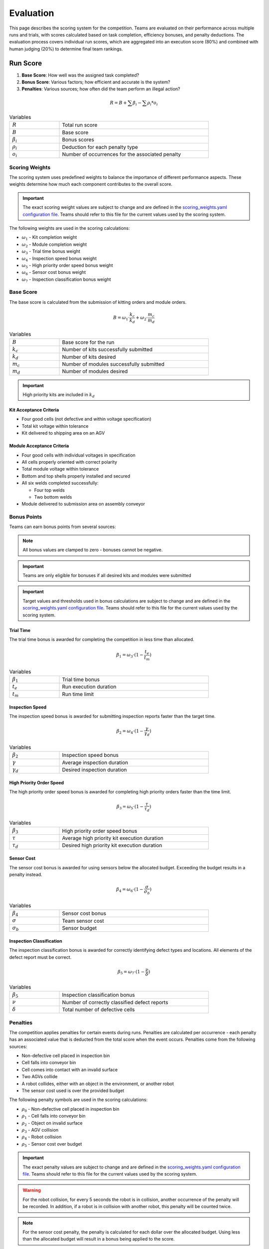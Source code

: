 .. _EVALUATION:

==========
Evaluation
==========

This page describes the scoring system for the competition. Teams are evaluated on their performance across multiple runs and trials, with scores calculated based on task completion, efficiency bonuses, and penalty deductions. The evaluation process covers individual run scores, which are aggregated into an execution score (80%) and combined with human judging (20%) to determine final team rankings.

---------
Run Score
---------

.. container::

    1. **Base Score**: How well was the assigned task completed?
    2. **Bonus Score**: Various factors; how efficient and accurate is the system?
    3. **Penalties**: Various sources; how often did the team perform an illegal action?

.. container:: formula-highlight

  .. math::

    R = B + \sum \beta_i - \sum \rho_i * o_i

.. list-table:: Variables
   :widths: 25 75
   :class: centered-table
   :width: 80%

   * - :math:`R`
     - Total run score
   * - :math:`B`
     - Base score
   * - :math:`\beta_i`
     - Bonus scores
   * - :math:`\rho_i`
     - Deduction for each penalty type
   * - :math:`o_i`
     - Number of occurrences for the associated penalty


Scoring Weights
===============

The scoring system uses predefined weights to balance the importance of different performance aspects. These weights determine how much each component contributes to the overall score.

.. important::

   The exact scoring weight values are subject to change and are defined in the `scoring_weights.yaml configuration file <https://github.com/usnistgov/ARIAC/blob/ariac2025/ariac_db/config/scoring_weights.yaml>`_. Teams should refer to this file for the current values used by the scoring system.

The following weights are used in the scoring calculations:

* :math:`\omega_1` - Kit completion weight
* :math:`\omega_2` - Module completion weight
* :math:`\omega_3` - Trial time bonus weight
* :math:`\omega_4` - Inspection speed bonus weight
* :math:`\omega_5` - High priority order speed bonus weight
* :math:`\omega_6` - Sensor cost bonus weight
* :math:`\omega_7` - Inspection classification bonus weight

Base Score
==========

The base score is calculated from the submission of kitting orders and module orders.

.. container:: formula-highlight

  .. math::

    B = \omega_1 \cdot \frac{k_c}{k_d} + \omega_2 \cdot \frac{m_c}{m_d}

.. list-table:: Variables
   :widths: 25 75
   :class: centered-table
   :width: 80%

   * - :math:`B`
     - Base score for the run
   * - :math:`k_c`
     - Number of kits successfully submitted
   * - :math:`k_d`
     - Number of kits desired
   * - :math:`m_c`
     - Number of modules successfully submitted
   * - :math:`m_d`
     - Number of modules desired

.. important::

  High priority kits are included in :math:`k_d`

Kit Acceptance Criteria
^^^^^^^^^^^^^^^^^^^^^^^

* Four good cells (not defective and within voltage specification)
* Total kit voltage within tolerance
* Kit delivered to shipping area on an AGV

Module Acceptance Criteria
^^^^^^^^^^^^^^^^^^^^^^^^^^

* Four good cells with individual voltages in specification
* All cells properly oriented with correct polarity
* Total module voltage within tolerance
* Bottom and top shells properly installed and secured
* All six welds completed successfully:

  * Four top welds 
  * Two bottom welds

* Module delivered to submission area on assembly conveyor

Bonus Points
============

Teams can earn bonus points from several sources:

.. note::

  All bonus values are clamped to zero - bonuses cannot be negative.

.. important::

  Teams are only eligible for bonuses if all desired kits and modules were submitted

.. important::

  Target values and thresholds used in bonus calculations are subject to change and are defined in the `scoring_weights.yaml configuration file <https://github.com/usnistgov/ARIAC/blob/ariac2025/ariac_db/config/scoring_weights.yaml>`_. Teams should refer to this file for the current values used by the scoring system.

Trial Time
^^^^^^^^^^

The trial time bonus is awarded for completing the competition in less time than allocated.

.. container:: formula-highlight

  .. math::

    \beta_1 = \omega_3 \cdot (1 - \frac{t_e}{t_m})

.. list-table:: Variables
   :widths: 25 75
   :class: centered-table
   :width: 80%

   * - :math:`\beta_1`
     - Trial time bonus
   * - :math:`t_e`
     - Run execution duration
   * - :math:`t_m`
     - Run time limit

Inspection Speed
^^^^^^^^^^^^^^^^

The inspection speed bonus is awarded for submitting inspection reports faster than the target time.

.. container:: formula-highlight

  .. math::

    \beta_2 = \omega_4 \cdot (1 - \frac{\gamma}{\gamma_d})

.. list-table:: Variables
   :widths: 25 75
   :class: centered-table
   :width: 80%

   * - :math:`\beta_2`
     - Inspection speed bonus
   * - :math:`\gamma`
     - Average inspection duration
   * - :math:`\gamma_d`
     - Desired inspection duration

High Priority Order Speed
^^^^^^^^^^^^^^^^^^^^^^^^^^

The high priority order speed bonus is awarded for completing high priority orders faster than the time limit.

.. container:: formula-highlight

  .. math::

    \beta_3 = \omega_5 \cdot (1 - \frac{\tau}{\tau_d})

.. list-table:: Variables
   :widths: 25 75
   :class: centered-table
   :width: 80%

   * - :math:`\beta_3`
     - High priority order speed bonus
   * - :math:`\tau`
     - Average high priority kit execution duration
   * - :math:`\tau_d`
     - Desired high priority kit execution duration

Sensor Cost
^^^^^^^^^^^

The sensor cost bonus is awarded for using sensors below the allocated budget. Exceeding the budget results in a penalty instead.

.. container:: formula-highlight

  .. math::

    \beta_4 = \omega_6 \cdot (1 - \frac{\sigma}{\sigma_b})

.. list-table:: Variables
   :widths: 25 75
   :class: centered-table
   :width: 80%

   * - :math:`\beta_4`
     - Sensor cost bonus
   * - :math:`\sigma`
     - Team sensor cost
   * - :math:`\sigma_b`
     - Sensor budget

Inspection Classification
^^^^^^^^^^^^^^^^^^^^^^^^^

The inspection classification bonus is awarded for correctly identifying defect types and locations. All elements of the defect report must be correct.

.. container:: formula-highlight

  .. math::

    \beta_5 = \omega_7 \cdot (1 - \frac{\nu}{\delta})

.. list-table:: Variables
   :widths: 25 75
   :class: centered-table
   :width: 80%

   * - :math:`\beta_5`
     - Inspection classification bonus
   * - :math:`\nu`
     - Number of correctly classified defect reports
   * - :math:`\delta`
     - Total number of defective cells


Penalties
=========

The competition applies penalties for certain events during runs. Penalties are calculated per occurrence - each penalty has an associated value that is deducted from the total score when the event occurs. Penalties come from the following sources:

* Non-defective cell placed in inspection bin
* Cell falls into conveyor bin
* Cell comes into contact with an invalid surface
* Two AGVs collide
* A robot collides, either with an object in the environment, or another robot
* The sensor cost used is over the provided budget

The following penalty symbols are used in the scoring calculations:

* :math:`\rho_{0}` - Non-defective cell placed in inspection bin
* :math:`\rho_{1}` - Cell falls into conveyor bin
* :math:`\rho_{2}` - Object on invalid surface
* :math:`\rho_{3}` - AGV collision
* :math:`\rho_{4}` - Robot collision
* :math:`\rho_{5}` - Sensor cost over budget

.. important::

   The exact penalty values are subject to change and are defined in the `scoring_weights.yaml configuration file <https://github.com/usnistgov/ARIAC/blob/ariac2025/ariac_db/config/scoring_weights.yaml>`_. Teams should refer to this file for the current values used by the scoring system.

.. warning::

  For the robot collision, for every 5 seconds the robot is in collision, another occurrence of the penalty will be recorded.
  In addition, if a robot is in collision with another robot, this penalty will be counted twice.

.. note::

  For the sensor cost penalty, the penalty is calculated for each dollar over the allocated budget. Using less than the allocated budget will result in a bonus being applied to the score.

---------------
Execution Score
---------------

The execution score aggregates individual run scores across all trials to determine the final performance ranking. Teams complete five runs per trial, with the two best scores from each trial being averaged together. These trial averages are then summed to create the total execution score.

.. container:: formula-highlight

  .. math::

    E = \sum_{i=1}^{n} \frac{R_1 + R_2}{2}

.. list-table:: Variables
   :widths: 25 75
   :class: centered-table
   :width: 80%

   * - :math:`E`
     - Total execution score
   * - :math:`n`
     - Number of trials
   * - :math:`R_1`
     - Best run score for trial i
   * - :math:`R_2`
     - Second best run score for trial i

----------------
Human Evaluation
----------------

In addition to the execution score, teams are evaluated by human judges who assess the overall approach and innovation demonstrated during the competition. Judges independently review videos of trial runs and evaluate teams across three categories.

Each team receives scores from 1 to 5 in the following categories:

* **Novelty/Innovation**: Creative and original approaches to solving competition challenges
* **Feasibility of Approach**: Practicality and robustness of the implemented solution
* **Alignment with Spirit of Competition**: How well the approach embodies the goals and values of the competition

The human evaluation score is the sum of all individual judge scores across the three categories:

.. container:: formula-highlight

  .. math::

    H = \sum_{j=1}^{n} (\eta_j + \phi_j + \alpha_j)

.. list-table:: Variables
   :widths: 25 75
   :class: centered-table
   :width: 90%

   * - :math:`H`
     - Human evaluation score
   * - :math:`n`
     - Number of judges
   * - :math:`\eta_j`
     - Judge j's score for Novelty/Innovation (1-5 scale)
   * - :math:`\phi_j`
     - Judge j's score for Feasibility of Approach (1-5 scale)
   * - :math:`\alpha_j`
     - Judge j's score for Alignment with Spirit of Competition (1-5 scale)

-----------------------
Final Competition Score
-----------------------

The final competition ranking is determined by converting both execution scores and human evaluation scores to standardized rankings, then combining them with 80% weight for execution performance and 20% weight for human evaluation.

**Ranking Process:**

1. **Execution Ranking**: Teams are ranked by execution score (highest to lowest)
2. **Human Evaluation Ranking**: Teams are ranked by human evaluation score (highest to lowest)
3. **Combined Ranking**: Rankings are weighted and combined to determine final standings

.. container:: formula-highlight

  .. math::

    F_{rank} = 0.8 \cdot R_E + 0.2 \cdot R_H

.. list-table:: Variables
   :widths: 25 75
   :class: centered-table
   :width: 80%

   * - :math:`F_{rank}`
     - Final weighted ranking score (lower is better)
   * - :math:`R_E`
     - Execution score ranking (1 = best execution score)
   * - :math:`R_H`
     - Human evaluation ranking (1 = best human score)